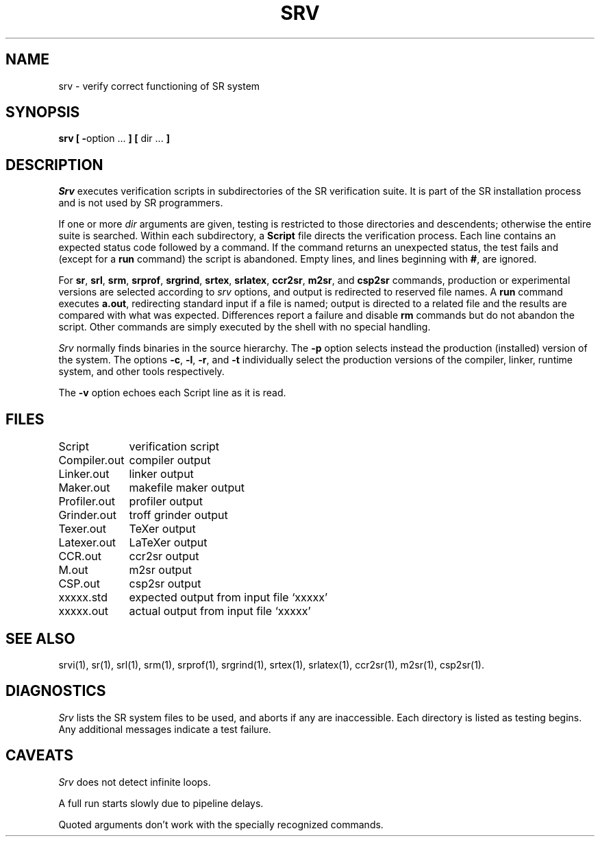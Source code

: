 .TH SRV 1 "24 February 1993" "University of Arizona"
.SH NAME
srv \- verify correct functioning of SR system
.SH SYNOPSIS
\fBsrv [ \-\fRoption ...\fB ] [ \fRdir ...\fB ]\fP
.SH DESCRIPTION
.I Srv
executes verification scripts in subdirectories of
the SR verification suite.
It is part of the SR installation process and is not used by SR programmers.
.LP
If one or more
.I dir
arguments are given, testing is restricted to those directories
and descendents;
otherwise the entire suite is searched.
Within each subdirectory, a
.B Script
file directs the verification process.
Each line contains an expected status code followed by a command.
If the command returns an unexpected status, the test fails and
(except for a
.B run
command) the script is abandoned.
Empty lines, and lines beginning with
.BR # ,
are ignored.
.LP
For
.BR sr ,
.BR srl ,
.BR srm ,
.BR srprof ,
.BR srgrind ,
.BR srtex ,
.BR srlatex ,
.BR ccr2sr ,
.BR m2sr ,
and
.B csp2sr
commands,
production or experimental versions are selected according to
.I srv
options, and output is redirected to reserved file names.
A
.B run
command executes
.BR a.out ,
redirecting standard input if a file is named;
output is directed to a related file and the results are compared with
what was expected.
Differences report a failure and disable
.B rm
commands but do not abandon the script.
Other commands are simply executed by the shell with no special handling.
.LP
.I Srv
normally finds binaries in the source hierarchy.
The
.B \-p
option selects instead the production (installed) version of the system.
The options
.BR \-c ,
.BR \-l ,
.BR \-r ,
and
.B \-t
individually select the production versions of the
compiler, linker, runtime system, and other tools
respectively.
.LP
The
.B \-v
option echoes each Script line as it is read.
.SH FILES
.nf
.ta 16n
Script	verification script
Compiler.out	compiler output
Linker.out	linker output
Maker.out	makefile maker output
Profiler.out	profiler output
Grinder.out	troff grinder output
Texer.out	TeXer output
Latexer.out	LaTeXer output
CCR.out	ccr2sr output
M.out	m2sr output
CSP.out	csp2sr output
xxxxx.std	expected output from input file `xxxxx'
xxxxx.out	actual output from input file `xxxxx'
.fi
.SH SEE ALSO
srvi(1), sr(1), srl(1), srm(1), srprof(1),
srgrind(1), srtex(1), srlatex(1), ccr2sr(1), m2sr(1), csp2sr(1).
.SH DIAGNOSTICS
.I Srv
lists the SR system files to be used, and aborts if any are inaccessible.
Each directory is listed as testing begins.
Any additional messages indicate a test failure.
.SH CAVEATS
.I Srv
does not detect infinite loops.
.LP
A full run starts slowly due to pipeline delays.
.LP
Quoted arguments don't work with the specially recognized commands.
